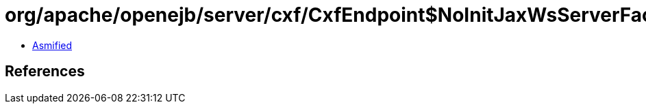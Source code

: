 = org/apache/openejb/server/cxf/CxfEndpoint$NoInitJaxWsServerFactoryBean.class

 - link:CxfEndpoint$NoInitJaxWsServerFactoryBean-asmified.java[Asmified]

== References

